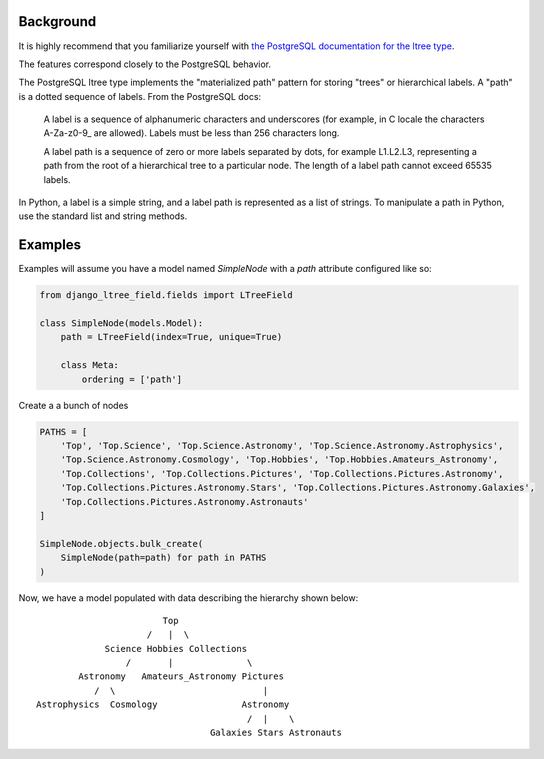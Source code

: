 ==========
Background
==========

It is highly recommend that you familiarize yourself with
`the PostgreSQL documentation for the ltree type <https://www.postgresql.org/docs/current/ltree.html>`_.

The features correspond closely to the PostgreSQL behavior.

The PostgreSQL ltree type implements the "materialized path" pattern for storing "trees" or hierarchical labels. A "path" is a
dotted sequence of labels. From the PostgreSQL docs:

    A label is a sequence of alphanumeric characters and underscores (for example, in C locale the characters
    A-Za-z0-9\_ are allowed). Labels must be less than 256 characters long.

    A label path is a sequence of zero or more labels separated by dots, for example L1.L2.L3, representing a path from the
    root of a hierarchical tree to a particular node. The length of a label path cannot exceed 65535 labels.

In Python, a label is a simple string, and a label path is represented as a list of strings. To manipulate a path in Python,
use the standard list and string methods.


========
Examples
========

Examples will assume you have a model named `SimpleNode` with a `path` attribute configured like so:

.. code-block:: python

    from django_ltree_field.fields import LTreeField

    class SimpleNode(models.Model):
        path = LTreeField(index=True, unique=True)

        class Meta:
            ordering = ['path']


Create a a bunch of nodes

.. code-block:: python

    PATHS = [
        'Top', 'Top.Science', 'Top.Science.Astronomy', 'Top.Science.Astronomy.Astrophysics',
        'Top.Science.Astronomy.Cosmology', 'Top.Hobbies', 'Top.Hobbies.Amateurs_Astronomy',
        'Top.Collections', 'Top.Collections.Pictures', 'Top.Collections.Pictures.Astronomy',
        'Top.Collections.Pictures.Astronomy.Stars', 'Top.Collections.Pictures.Astronomy.Galaxies',
        'Top.Collections.Pictures.Astronomy.Astronauts'
    ]

    SimpleNode.objects.bulk_create(
        SimpleNode(path=path) for path in PATHS
    )

Now, we have a model populated with data describing the hierarchy shown below::

                            Top
                         /   |  \
                 Science Hobbies Collections
                     /       |              \
            Astronomy   Amateurs_Astronomy Pictures
               /  \                            |
    Astrophysics  Cosmology                Astronomy
                                            /  |    \
                                     Galaxies Stars Astronauts
